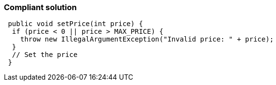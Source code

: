 === Compliant solution

[source,text]
----
 public void setPrice(int price) {
  if (price < 0 || price > MAX_PRICE) {
    throw new IllegalArgumentException("Invalid price: " + price);
  }
  // Set the price
 } 
----
